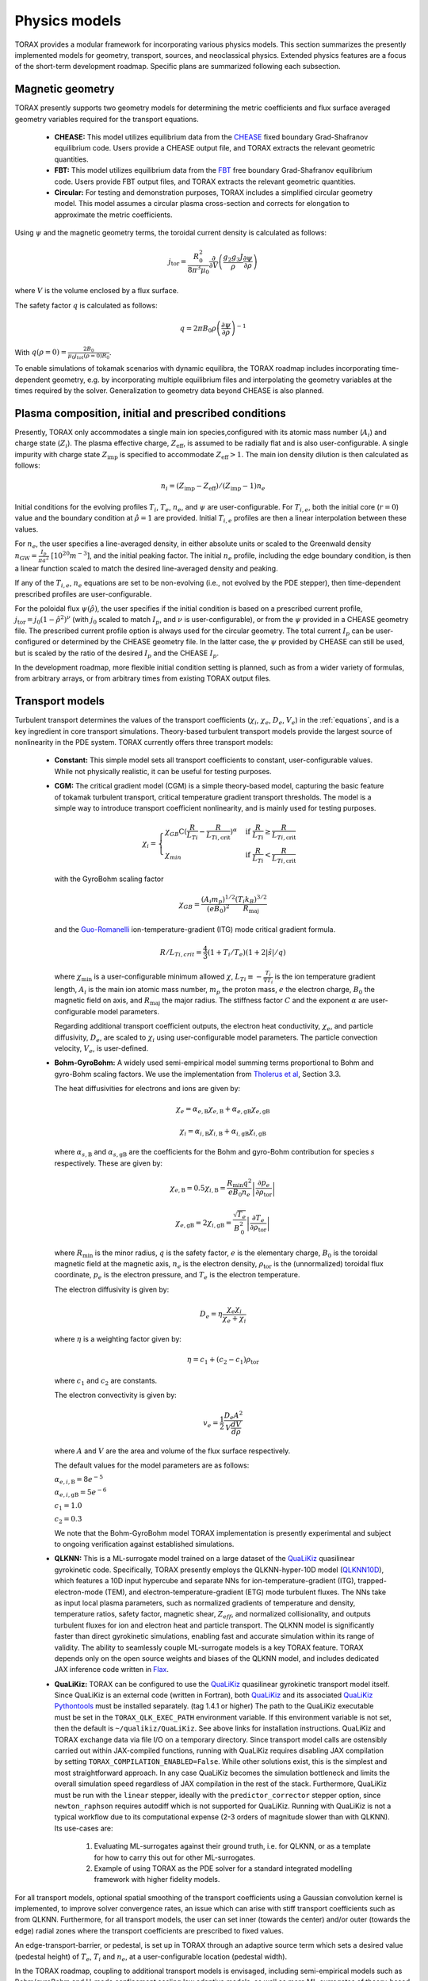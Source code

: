 .. _physics_models:

Physics models
##############

TORAX provides a modular framework for incorporating various physics models.
This section summarizes the presently implemented models for geometry, transport, sources, and neoclassical physics.
Extended physics features are a focus of the short-term development roadmap. Specific plans are summarized following each subsection.

Magnetic geometry
=================
TORAX presently supports two geometry models for determining the metric coefficients and flux surface averaged
geometry variables required for the transport equations.

  - **CHEASE:** This model utilizes equilibrium data from the `CHEASE <https://doi.org/10.1016/0010-4655(96)00046-X>`_ fixed boundary
    Grad-Shafranov equilibrium code. Users provide a CHEASE output file, and TORAX extracts the relevant geometric quantities.

  - **FBT:** This model utilizes equilibrium data from the `FBT <https://www.sciencedirect.com/science/article/pii/0010465588900410>`_ free boundary
    Grad-Shafranov equilibrium code. Users provide FBT output files, and TORAX extracts the relevant geometric quantities.

  - **Circular:** For testing and demonstration purposes, TORAX includes a simplified circular geometry model.
    This model assumes a circular plasma cross-section and corrects for elongation to approximate the metric coefficients.

Using :math:`\psi` and the magnetic geometry terms, the toroidal current density is calculated as follows:

.. math::

  j_\mathrm{tor} = \frac{R_0^2}{8\pi^3\mu_0}\frac{\partial }{\partial V}\left(\frac{g_2 g_3 J}{\rho} \frac{\partial \psi}{\partial \rho}\right)

where :math:`V` is the volume enclosed by a flux surface.

The safety factor :math:`q` is calculated as follows:

.. math::

  q = 2\pi B_0 \rho \left( \frac{\partial \psi}{\partial \rho} \right)^{-1}

With :math:`q(\rho=0)=\frac{2B_0}{\mu_0 j_{tot}(\rho=0) R_0}`.

To enable simulations of tokamak scenarios with dynamic equilibra, the TORAX roadmap
includes incorporating time-dependent geometry, e.g. by incorporating multiple equilibrium
files and interpolating the geometry variables at the times required by the solver.
Generalization to geometry data beyond CHEASE is also planned.

Plasma composition, initial and prescribed conditions
=====================================================

Presently, TORAX only accommodates a single main ion species,configured with its
atomic mass number (:math:`A_i`) and charge state (:math:`Z_i`). The plasma effective
charge, :math:`Z_\textit{eff}`, is assumed to be radially flat and is also
user-configurable. A single impurity with charge state :math:`Z_\textit{imp}` is
specified to accommodate :math:`Z_\textit{eff} > 1`. The main ion density dilution
is then calculated as follows:

.. math::

  n_i=(Z_\textit{imp}-Z_\textit{eff})/(Z_\textit{imp}-1)n_e

Initial conditions for the evolving profiles :math:`T_i`, :math:`T_e`, :math:`n_e`,
and :math:`\psi` are user-configurable. For :math:`T_{i,e}`, both the initial core
(:math:`r=0`) value and the boundary condition at :math:`\hat{\rho}=1` are provided.
Initial :math:`T_{i,e}` profiles are then a linear interpolation between these values.

For :math:`n_e`, the user specifies a line-averaged density, in either absolute units
or scaled to the Greenwald density :math:`n_\mathrm{GW}=\frac{I_p}{\pi a^2}~[10^{20} m^{-3}]`,
and the initial peaking factor. The initial :math:`n_e` profile, including the edge boundary
condition, is then a linear function scaled to match the desired line-averaged density and peaking.

If any of the :math:`T_{i,e}`, :math:`n_e` equations are set to be non-evolving (i.e., not evolved by the PDE stepper),
then time-dependent prescribed profiles are user-configurable.

For the poloidal flux :math:`\psi(\hat{\rho})`, the user specifies if the initial condition
is based on a prescribed current profile, :math:`j_\mathrm{tor}=j_0(1-\hat{\rho}^2)^\nu` (with :math:`j_0`
scaled to match :math:`I_p`, and :math:`\nu` is user-configurable), or from the :math:`\psi` provided
in a CHEASE geometry file. The prescribed current profile option is always used for the circular geometry.
The total current :math:`I_p` can be user-configured or determined by the CHEASE geometry file.
In the latter case, the :math:`\psi` provided by CHEASE can still be used, but is scaled by the ratio
of the desired :math:`I_p` and the CHEASE :math:`I_p`.

In the development roadmap, more flexible initial condition setting is planned, such as from a wider
variety of formulas, from arbitrary arrays, or from arbitrary times from existing TORAX output files.

Transport models
================
Turbulent transport determines the values of the transport coefficients (:math:`\chi_i`, :math:`\chi_e`, :math:`D_e`, :math:`V_e`)
in the :ref:`equations`, and is a key ingredient in core transport simulations.
Theory-based turbulent transport models provide the largest source of nonlinearity in the PDE system.
TORAX currently offers three transport models:

  - **Constant:** This simple model sets all transport coefficients to constant, user-configurable values.
    While not physically realistic, it can be useful for testing purposes.

  - **CGM:** The critical gradient model (CGM) is a simple theory-based model, capturing the basic feature
    of tokamak turbulent transport, critical temperature gradient transport thresholds. The model is a simple
    way to introduce transport coefficient nonlinearity, and is mainly used for testing purposes.

    .. math::

      \chi_i = \begin{cases}
      \chi_{GB} \text{C} (\frac{R}{L_{Ti}} - \frac{R}{L_{Ti,\textit{crit}}})^{\alpha} & \text{if } \frac{R}{L_{Ti}} \ge \frac{R}{L_{Ti,\textit{crit}}} \\
      \chi_{min}  & \text{if } \frac{R}{L_{Ti}} < \frac{R}{L_{Ti,\textit{crit}}}
      \end{cases}

    with the GyroBohm scaling factor

    .. math::

      \chi_{GB} = \frac{(A_i m_p)^{1/2}}{(eB_0)^2}\frac{(T_i k_B)^{3/2}}{R_\textit{maj}}

    and the `Guo-Romanelli <https://doi.org/10.1063/1.860537>`_ ion-temperature-gradient (ITG)
    mode critical gradient formula.

    .. math::

      R/L_{Ti,crit} = \frac{4}{3}(1 + T_i/T_e)(1 + 2|\hat{s}|/q)

    where :math:`\chi_\textit{min}` is a user-configurable minimum allowed
    :math:`\chi`, :math:`L_{Ti}\equiv-\frac{T_i}{\nabla T_i}` is the ion temperature gradient length,
    :math:`A_i` is the main ion atomic mass number, :math:`m_p` the proton mass, :math:`e`
    the electron charge, :math:`B_0` the magnetic field on axis, and :math:`R_\mathrm{maj}` the major radius.
    The stiffness factor :math:`C` and the exponent :math:`\alpha` are user-configurable model parameters.

    Regarding additional transport coefficient outputs, the electron heat conductivity, :math:`\chi_e`,
    and particle diffusivity, :math:`D_e`, are scaled to :math:`\chi_i` using user-configurable model parameters.
    The particle convection velocity, :math:`V_e`, is user-defined.

  - **Bohm-GyroBohm:** A widely used semi-empirical model summing terms proportional to Bohm
    and gyro-Bohm scaling factors. We use the implementation from `Tholerus et al <https://doi.org/10.1088/1741-4326/ad6ea2>`_,
    Section 3.3.

    The heat diffusivities for electrons and ions are given by:

    .. math::

      \chi_e = \alpha_{e, \text{B}} \chi_{e, \text{B}} + \alpha_{e, \text{gB}}
      \chi_{e, \text{gB}}

    .. math::

      \chi_i = \alpha_{i, \text{B}} \chi_{i, \text{B}} + \alpha_{i, \text{gB}}
      \chi_{i, \text{gB}}

    where :math:`\alpha_{s, \text{B}}` and :math:`\alpha_{s, \text{gB}}` are the
    coefficients for the Bohm and gyro-Bohm contribution for species :math:`s`
    respectively. These are given by:

    .. math::

      \chi_{e, \text{B}}
        = 0.5 \chi_{i, \text{B}}
        = \frac{R_\text{min} q^2}{e B_\text{0} n_e}
          \left|
            \frac{\partial p_e}{\partial \rho_{\text{tor}}}
          \right|

    .. math::

      \chi_{e, \text{gB}}
        = 2 \chi_{i, \text{gB}}
        =  \frac{\sqrt{T_e}}{B_\text{0}^2}
          \left|
            \frac{\partial T_e}{\partial \rho_{\text{tor}}}
          \right|

    where :math:`R_\text{min}` is the minor radius, :math:`q` is the safety
    factor, :math:`e` is the elementary charge, :math:`B_\text{0}` is the
    toroidal magnetic field at the magnetic axis, :math:`n_e` is the electron
    density, :math:`\rho_{\text{tor}}` is the (unnormalized) toroidal flux
    coordinate, :math:`p_e` is the electron pressure, and :math:`T_e` is the
    electron temperature.

    The electron diffusivity is given by:

    .. math::
      D_e = \eta \frac{\chi_e \chi_i}{\chi_e + \chi_i}

    where :math:`\eta` is a weighting factor given by:

    .. math::

      \eta = c_1 + (c_2 - c_1) \rho_{\text{tor}}

    where :math:`c_1` and :math:`c_2` are constants.

    The electron convectivity is given by:

    .. math::
      v_e = \frac{1}{2} \frac{D_e A^2}{V \frac{dV}{d\rho}}

    where :math:`A` and :math:`V` are the area and volume of the flux surface
    respectively.

    The default values for the model parameters are as follows:

    :math:`\alpha_{e,i,\text{B}} = 8e^{-5}`

    :math:`\alpha_{e,i,\text{gB}} = 5e^{-6}`

    :math:`c_1 = 1.0`

    :math:`c_2 = 0.3`

    We note that the Bohm-GyroBohm model TORAX implementation is presently
    experimental and subject to ongoing verification against established simulations.

  - **QLKNN:** This is a ML-surrogate model trained on a large dataset of the `QuaLiKiz <https://gitlab.com/qualikiz-group/QuaLiKiz>`_
    quasilinear gyrokinetic code. Specifically, TORAX presently employs the QLKNN-hyper-10D model (`QLKNN10D <https://doi.org/10.1063/1.5134126>`_),
    which features a 10D input hypercube and separate NNs for ion-temperature-gradient (ITG),
    trapped-electron-mode (TEM), and electron-temperature-gradient (ETG) mode turbulent fluxes.
    The NNs take as input local plasma parameters, such as normalized gradients of temperature and density,
    temperature ratios, safety factor, magnetic shear, :math:`Z_{eff}`, and normalized collisionality,
    and outputs turbulent fluxes for ion and electron heat and particle transport.
    The QLKNN model is significantly faster than direct gyrokinetic simulations, enabling fast and accurate simulation
    within its range of validity. The ability to seamlessly couple ML-surrogate models is a key TORAX feature.
    TORAX depends only on the open source weights and biases of the QLKNN model, and includes dedicated
    JAX inference code written in `Flax <https://github.com/google/flax>`_.

  - **QuaLiKiz:** TORAX can be configured to use the `QuaLiKiz <https://gitlab.com/qualikiz-group/QuaLiKiz>`_
    quasilinear gyrokinetic transport model itself. Since QuaLiKiz is an external code (written in Fortran),
    both `QuaLiKiz <https://gitlab.com/qualikiz-group/QuaLiKiz>`_ and its associated
    `QuaLiKiz Pythontools <https://gitlab.com/qualikiz-group/QuaLiKiz-pythontools>`_ must be installed separately.
    (tag 1.4.1 or higher) The path to the QuaLiKiz executable must be set in the ``TORAX_QLK_EXEC_PATH`` environment variable.
    If this environment variable is not set, then the default is ``~/qualikiz/QuaLiKiz``.
    See above links for installation instructions. QuaLiKiz and TORAX exchange data via file I/O on
    a temporary directory. Since transport model calls are ostensibly carried out within JAX-compiled functions,
    running with QuaLiKiz requires disabling JAX compilation by setting ``TORAX_COMPILATION_ENABLED=False``.
    While other solutions exist, this is the simplest and most straightforward approach. In any case QuaLiKiz
    becomes the simulation bottleneck and limits the overall simulation speed regardless of JAX compilation in the
    rest of the stack. Furthermore, QuaLiKiz must be run with the ``linear`` stepper, ideally with the
    ``predictor_corrector`` stepper option, since ``newton_raphson`` requires autodiff which is not supported
    for QuaLiKiz. Running with QuaLiKiz is not a typical workflow due to its computational expense (2-3 orders of
    magnitude slower than with QLKNN). Its use-cases are:

      1. Evaluating ML-surrogates against their ground truth, i.e. for QLKNN, or as a template for how to carry this out for other ML-surrogates.

      2. Example of using TORAX as the PDE solver for a standard integrated modelling framework with higher fidelity models.

For all transport models, optional spatial smoothing of the transport coefficients using a Gaussian convolution kernel is
implemented, to improve solver convergence rates, an issue which can arise with stiff transport coefficients such
as from QLKNN. Furthermore, for all transport models, the user can set inner (towards the center) and/or outer
(towards the edge) radial zones where the transport coefficients are prescribed to fixed values.

An edge-transport-barrier, or pedestal, is set up in TORAX through an adaptive source
term which sets a desired value (pedestal height) of :math:`T_e`, :math:`T_i` and :math:`n_e`,
at a user-configurable location (pedestal width).

In the TORAX roadmap, coupling to additional transport models is envisaged, including
semi-empirical models such as Bohm/gyroBohm and H-mode confinement scaling law adaptive models,
as well as more ML-surrogates of theory-based models, both for core turbulence and pedestal
predictions. A more physically consistent approach for setting up the pedestal will be
implemented by incorporating adaptive transport coefficients in the pedestal region,
as opposed to an adaptive local source/sink term.

Neoclassical physics
====================
TORAX employs the `Sauter model <https://doi.org/10.1063/1.873240>`_ to calculate the
bootstrap current density, :math:`j_{bs}`, and the neoclassical conductivity,
:math:`\sigma_{||}`, used in the current diffusion equation. The Sauter model is
a widely-used analytical formulation that provides a relatively fast and differentiable
approximation for these neoclassical quantities.

Future work can incorporate more recent neoclassical physics parameterizations,
and also set neoclassical transport coefficients themselves. This can be of importance
for ion heat transport in the inner core. When extending TORAX to include impurity
transport, incorporating fast analytical neoclassical models for heavy impurity
transport will be of great importance.

Sources
=======
The source terms in the :ref:`equations` are comprised of a summation of individual
source/sink terms. Each of these terms can be configured to be either:

  - **Implicit:** Where needed in the theta-method, the source term is calculated based
    on the current guess for the state at :math:`t+\Delta t`.

  - **Explicit:**  The source term is always calculated based on the state of the system
    at the beginning of the timestep, even if the solver :math:`\theta>0`. This makes the
    PDE system less nonlinear, avoids the incorporation of the source in the residual
    Jacobian if solving with Newton-Raphson, and leads to a single source calculation per timestep.

Explicit treatment is less accurate, but can be justified and computationally beneficial for
sources with complex but slow-evolving physics. Furthermore, explicit source calculations do
not need to be JAX-compatible, since explicit sources are an input into the PDE stepper,
and do not require JIT compilation. Conversely, implicit treatment can be important for accurately
resolving the impact of fast-evolving source terms.

All sources can optionally be set to zero, prescribed with explicit values or calculated with a dedicated physics-based model.
However, the code modular structure facilitates easy coupling of additional source models in future work. Specifics of source models
currently implemented in TORAX follow:

Ion-electron heat exchange
--------------------------
The collisional heat exchange power density is calculated as

.. math::

  Q_{ei} = \frac{1.5 n_e (T_i - T_e)}{A_i m_p \tau_e},

where :math:`A_i` is the atomic mass number of the main ion species,
:math:`m_p` is the proton mass, and :math:`\tau_e` is the electron collision time, given by:

.. math::

  \tau_e = \frac{12 \pi^{3/2} \epsilon_0^2 m_e^{1/2} (k_B T_e)^{3/2}}{n_e e^4 \ln \Lambda_{ei}},

where :math:`\epsilon_0` is the permittivity of free space, :math:`m_e` is the electron mass,
:math:`e` is the elementary charge, and :math:`\ln \Lambda_{ei}` is the Coulomb logarithm
for electron-ion collisions given by:

.. math::

  \ln \Lambda_{ei} = 15.2 - 0.5 \ln \left(\frac{n_e}{10^{20} \text{ m}^{-3}}\right) + \ln (T_e)

:math:`Q_{ei}` is added to the electron heat sources, meaning that positive :math:`Q_{ei}`
with :math:`T_i>T_e` heats the electrons. Conversely, :math:`-Q_{ei}` is added to the ion heat sources.

Fusion power
------------
TORAX optionally calculates the fusion power density assuming a 50-50 deuturium-tritium
(D-T) fuel mixture using the `Bosch-Hale <https://doi.org/10.1088/0029-5515/32/4/I07>`_ parameterization
for the D-T fusion reactivity :math:`\langle \sigma v \rangle`:

.. math::

  P_{fus} = E_{fus} \frac{1}{4} n_i^2 \langle \sigma v \rangle

where :math:`E_{fus} = 17.6` MeV is the energy released per fusion reaction,
:math:`n_i` is the ion density, and :math:`\langle \sigma v \rangle` is given by:

.. math::

  \langle \sigma v \rangle = C_1 \theta \sqrt{\frac{\xi}{m_rc^2 T_i^3}} \exp(-3\xi)

with

.. math::

  \theta = \frac{T_i}{1-\frac{T_i (C_2+T_i(C_4+T_iC_6))}{1+T_i(C_3+T_i(C_5+T_i C_7))}}

and

.. math::

  \xi = \left(\frac{B_G^2}{4\theta}\right)^{1/3}

where :math:`T_i` is the ion temperature in keV, :math:`m_rc^2` is the reduced mass of the D-T pair.
The values of :math:`m_rc^2`, the Gamov constant :math:`B_G`, and the constants :math:`C_1` through :math:`C_7`
are provided in the Bosch-Hale paper.

TORAX partitions the fusion power between ions and electrons using the parameterized
alpha particle slowing down model of Mikkelsen, which neglects the slowing down time itself.

Ohmic power
-----------
The Ohmic power density, :math:`P_\mathrm{ohm}`, arising from resistive dissipation of the plasma current, is calculated as:

.. math::

  P_\mathrm{ohm} = \frac{j_\mathrm{tor} }{2 \pi R_\mathrm{maj}}\frac{\partial \psi}{\partial t}

where :math:`j_\mathrm{tor}` is the toroidal current density, and :math:`R_\mathrm{maj}`
is the major radius. The loop voltage :math:`\frac{\partial \psi}{\partial t}` is calculated
according to the :math:`\psi` equation in the :ref:`equations`. :math:`P_\mathrm{ohm}`
is then included as a source term in the electron heat transport equation.

Auxiliary Heating and Current Drive
-----------------------------------
For prescribing generic non-physics-based auxiliary heating and current drive sources,
TORAX provides built-in Gaussian formulations of a generic ion and electron heat source,
and a generic current drive source, with time-dependent user configurable locations,
Gaussian width, amplitude, and fractional heating of ions and electrons.

More sophisticated physics-based models and/or ML-surrogates of specific auxiliary heating and current drive sources
can be coupled modularly to TORAX, enhancing the fidelity of the simulation. By setting these as explicit sources,
these can also come from external codes (not necessarily JAX compatible) coupled to TORAX in larger workflows.

Available physics-based models and/or ML-surrogates are listed below.

Electron-Cyclotron Heating and Current Drive
^^^^^^^^^^^^^^^^^^^^^^^^^^^^^^^^^^^^^^^^^^^^
The electron-cyclotron current drive can be calculated from the heating power density, :math:`Q_\mathrm{EC}(\rho) [Wm^{-3}]`,
and a dimensionless EC current drive efficiency profile, :math:`\zeta_\mathrm{EC}(\rho)` .
The current drive parallel to the magnetic field, in :math:`[Am^{-2}]`, is then given by:

.. math::

    \langle j_\mathrm{EC} \cdot B \rangle = \frac{2\pi\epsilon_0^2 F}{e^3 R_\mathrm{maj}} \frac{T_e}{n_e} \zeta_{EC} Q_\mathrm{EC}

where :math:`\epsilon_0` is the vacuum permittivity, :math:`F = B_\phi R` is the flux function, :math:`e` is the elementary charge,
:math:`R_\mathrm{maj}` is the device major radius, :math:`T_e` is the electron temperature in joules, and
:math:`n_e` is the electron density per cubic meter.
This relationship is based on the `Lin-Liu <https://doi.org/10.1063/1.1610472>`_ model. The derivation can be found :ref:`here <ec-derivation>`.


Particle Sources
----------------
Similar to auxiliary heating and current drive, particle sources can also be configured using either prescribed formulas.
Presently, TORAX provides three built-in formula-based particle sources for the :math:`n_e` equation:

  - **Gas Puff:** An exponential function with configurable parameters models the ionization
    of neutral gas injected from the plasma edge.

  - **Pellet Injection:** A Gaussian function approximates the deposition of particles from
    pellets injected into the plasma core. The time-dependent configuration parameter feature
    allows either a continuous approximation or discrete pellets to be modelled.

  - **Neutral Beam Injection (NBI):**  A Gaussian function models the ionization of neutral
    particles injected by a neutral beam.

Radiation
---------
Currently, TORAX has dedicated models for Bremsstrahlung and cyclotron radiation.
Models for line radiation are left for future work.

Bremsstrahlung
^^^^^^^^^^^^^^

Uses the model from Wesson, John, and David J. Campbell. Tokamaks. Vol. 149.
An optional correction for relativistic effects from Stott PPCF 2005 can be enabled with the flag "use_relativistic_correction".

Cyclotron Radiation
^^^^^^^^^^^^^^^^^^^

Uses the total radiation power from `Albajar NF 2001 <https://doi.org/10.1088/0029-5515/41/6/301>`_
with a deposition profile from `Artaud NF 2018 <https://doi.org/10.1088/1741-4326/aad5b1>`_.
The Albajar model includes a parameterization of the temperature profile which in TORAX is fit by simple
grid search for computational efficiency.

Ion Cyclotron Resonance Heating
^^^^^^^^^^^^^^^^^^^^^^^^^^^^^^^

Presently this source is implemented for a SPARC specific ICRH scenario.

A core Ion Cyclotron Range of Frequencies (ICRF) heating surrogate model trained
on TORIC ICRH spectrum solver simulation
https://meetings.aps.org/Meeting/DPP24/Session/NP12.106 is used to provide power
profiles for Helium-3, Tritium (via its second harmonic) and electrons.

A "Stix distribution" [Stix, Nuc. Fus. 1975] is used to model the non-thermal
Helium-3 distribution based on an analytic solution to the Fokker-Planck
equation to estimate the birth energy of Helium-3.

TORAX partitions the Helium-3 power between ions and electrons using the
parameterized model of Mikkelsen, as for Fusion Power.

It is assumed that all tritium heating goes to ions and all electron heating
goes to electrons.
